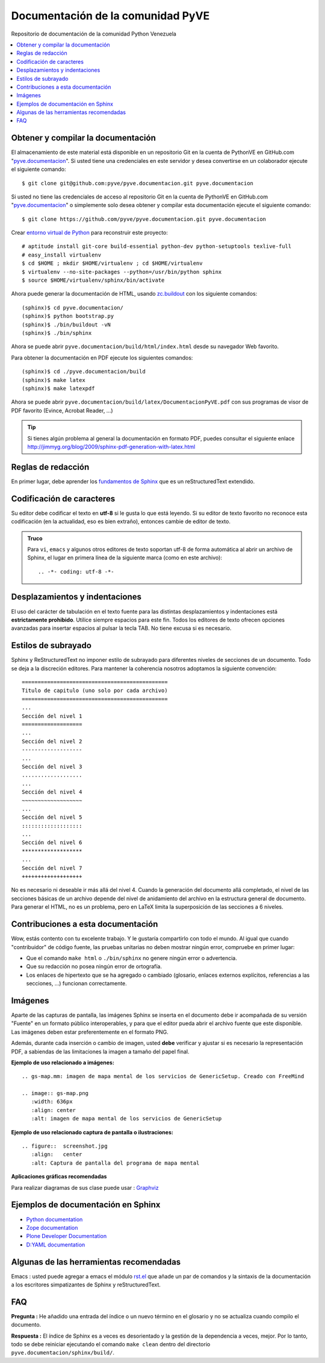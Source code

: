 ==================================
Documentación de la comunidad PyVE
==================================

Repositorio de documentación de la comunidad Python Venezuela

.. contents :: :local:

Obtener y compilar la documentación
===================================

El almacenamiento de este material está disponible en un repositorio Git 
en la cuenta de PythonVE en GitHub.com "`pyve.documentacion`_". 
Si usted tiene una credenciales en este servidor y desea convertirse en 
un colaborador ejecute el siguiente comando: ::

  $ git clone git@github.com:pyve/pyve.documentacion.git pyve.documentacion

Si usted no tiene las credenciales de acceso al repositorio Git en la 
cuenta de PythonVE en GitHub.com "`pyve.documentacion`_" o simplemente 
solo desea obtener y compilar esta documentación ejecute el siguiente comando: ::

  $ git clone https://github.com/pyve/pyve.documentacion.git pyve.documentacion

Crear `entorno virtual de Python`_ para reconstruir este proyecto: ::

  # aptitude install git-core build-essential python-dev python-setuptools texlive-full
  # easy_install virtualenv
  $ cd $HOME ; mkdir $HOME/virtualenv ; cd $HOME/virtualenv
  $ virtualenv --no-site-packages --python=/usr/bin/python sphinx
  $ source $HOME/virtualenv/sphinx/bin/activate
  
Ahora puede generar la documentación de HTML, usando `zc.buildout`_ con los siguiente comandos: ::

  (sphinx)$ cd pyve.documentacion/
  (sphinx)$ python bootstrap.py
  (sphinx)$ ./bin/buildout -vN
  (sphinx)$ ./bin/sphinx

Ahora se puede abrir ``pyve.documentacion/build/html/index.html`` desde 
su navegador Web favorito.

Para obtener la documentación en PDF ejecute los siguientes comandos: ::

  (sphinx)$ cd ./pyve.documentacion/build
  (sphinx)$ make latex
  (sphinx)$ make latexpdf

Ahora se puede abrir ``pyve.documentacion/build/latex/DocumentacionPyVE.pdf`` 
con sus programas de visor de PDF favorito (Evince, Acrobat Reader, ...)

.. tip::
    Si tienes algún problema al general la documentación en formato PDF, puedes 
    consultar el siguiente enlace http://jimmyg.org/blog/2009/sphinx-pdf-generation-with-latex.html


Reglas de redacción
===================

En primer lugar, debe aprender los `fundamentos de Sphinx`_ que es un 
reStructuredText extendido.


Codificación de caracteres
==========================

Su editor debe codificar el texto en **utf-8** si le gusta lo que está leyendo. 
Si su editor de texto favorito no reconoce esta codificación 
(en la actualidad, eso es bien extraño), entonces cambie de editor de texto.

.. admonition::
   Truco

   Para ``vi``, ``emacs`` y algunos otros editores de texto soportan
   utf-8 de forma automática al abrir un archivo de Sphinx, el lugar en
   primera línea de la siguiente marca (como en este archivo)::

     .. -*- coding: utf-8 -*-


Desplazamientos y indentaciones
===============================

El uso del carácter de tabulación en el texto fuente para las distintas
desplazamientos y indentaciones está **estrictamente prohibido**. Utilice siempre
espacios para este fin. Todos los editores de texto ofrecen opciones avanzadas
para insertar espacios al pulsar la tecla TAB. No tiene
excusa si es necesario.

Estilos de subrayado
====================

Sphinx y ReStructuredText no imponer estilo de subrayado para
diferentes niveles de secciones de un documento. Todo se deja a la discreción
editores. Para mantener la coherencia nosotros adoptamos la siguiente convención: ::

  ==============================================
  Titulo de capitulo (uno solo por cada archivo)
  ==============================================
  ...
  Sección del nivel 1
  ===================
  ...
  Sección del nivel 2
  -------------------
  ...
  Sección del nivel 3
  ...................
  ...
  Sección del nivel 4
  ~~~~~~~~~~~~~~~~~~~
  ...
  Sección del nivel 5
  :::::::::::::::::::
  ...
  Sección del nivel 6
  *******************
  ...
  Sección del nivel 7
  +++++++++++++++++++

No es necesario ni deseable ir más allá del nivel 4. Cuando la generación del 
documento allá completado, el nivel de las secciones básicas de un archivo
depende del nivel de anidamiento del archivo en la estructura general de
documento. Para generar el HTML, no es un problema, pero en LaTeX limita
la superposición de las secciones a 6 niveles.

Contribuciones a esta documentación
===================================

Wow, estás contento con tu excelente trabajo. Y le gustaría compartirlo con
todo el mundo. Al igual que cuando "contribuidor" de código fuente, las pruebas
unitarias no deben mostrar ningún error, compruebe en primer lugar:

* Que el comando ``make html`` o ``./bin/sphinx`` no genere ningún error o advertencia.
* Que su redacción no posea ningún error de ortografía.
* Los enlaces de hipertexto que se ha agregado o cambiado (glosario, enlaces
  externos explícitos, referencias a las secciones, ...) funcionan correctamente.

Imágenes
========

Aparte de las capturas de pantalla, las imágenes Sphinx se inserta en el documento 
debe ir acompañada de su versión "Fuente" en un formato público interoperables, y 
para que el editor pueda abrir el archivo fuente que este disponible. Las imágenes 
deben estar preferentemente en el formato PNG.

Además, durante cada inserción o cambio de imagen, usted **debe** verificar y ajustar 
si es necesario la representación PDF, a sabiendas de las limitaciones la imagen a 
tamaño del papel final.

**Ejemplo de uso relacionado a imágenes:** ::

   .. gs-map.mm: imagen de mapa mental de los servicios de GenericSetup. Creado con FreeMind

   .. image:: gs-map.png
      :width: 636px
      :align: center
      :alt: imagen de mapa mental de los servicios de GenericSetup

**Ejemplo de uso relacionado captura de pantalla o ilustraciones:** ::

   .. figure::  screenshot.jpg
      :align:   center
      :alt: Captura de pantalla del programa de mapa mental

**Aplicaciones gráficas recomendadas**

Para realizar diagramas de sus clase puede usar : `Graphviz`_


Ejemplos de documentación en Sphinx
===================================

* `Python documentation`_
* `Zope documentation`_
* `Plone Developer Documentation`_
* `D:YAML documentation`_


Algunas de las herramientas recomendadas
========================================

Emacs : usted puede agregar a emacs el módulo `rst.el`_ que añade un par de 
comandos y la sintaxis de la documentación a los escritores simpatizantes 
de Sphinx y reStructuredText.


FAQ
===

**Pregunta :** He añadido una entrada del índice o un nuevo término en el glosario y
no se actualiza cuando compilo el documento.

**Respuesta :** El índice de Sphinx es a veces es desorientado y la gestión de la dependencia
a veces, mejor. Por lo tanto, todo se debe reiniciar ejecutando el comando ``make clean`` 
dentro del directorio ``pyve.documentacion/sphinx/build/``.


.. _pyve.documentacion: https://github.com/pyve/pyve.documentacion
.. _entorno virtual de Python: http://readthedocs.org/docs/plone-spanish-docs/en/latest/python/creacion_entornos_virtuales_python.html
.. _zc.buildout: http://readthedocs.org/docs/plone-spanish-docs/en/latest/buildout/replicacion_proyectos_python.html
.. _fundamentos de Sphinx: http://sphinx.pocoo.org/contents.html
.. _Graphviz: http://www.graphviz.org/
.. _rst.el: http://svn.berlios.de/svnroot/repos/docutils/trunk/docutils/tools/editors/emacs/rst.el
.. _Python documentation: http://docs.python.org/
.. _Zope documentation: http://docs.zope.org/zope2/index.html
.. _Plone Developer Documentation: http://collective-docs.plone.org/
.. _D:YAML documentation: http://dyaml.alwaysdata.net/static/html/doc_0.4/index.html
